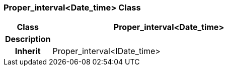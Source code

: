 === Proper_interval<Date_time> Class

[cols="^1,2,3"]
|===
h|*Class*
2+^h|*Proper_interval<Date_time>*

h|*Description*
2+a|

h|*Inherit*
2+|Proper_interval<IDate_time>

|===
